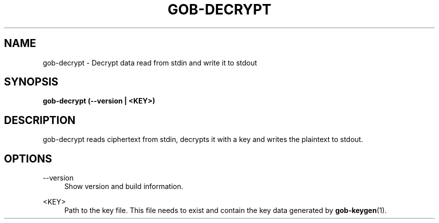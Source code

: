 .TH GOB-DECRYPT  "1"
.SH NAME
gob-decrypt \- Decrypt data read from stdin and write it to stdout
.SH SYNOPSIS
.B gob-decrypt (\-\-version | <KEY>)
.SH DESCRIPTION
gob-decrypt reads ciphertext from stdin, decrypts it with a key and writes the plaintext to stdout.
.SH OPTIONS
\-\-version
.RS 4
Show version and build information.
.RE
.PP
<KEY>
.RS 4
Path to the key file.
This file needs to exist and contain the key data generated by \fBgob-keygen\fR(1).
.RE
